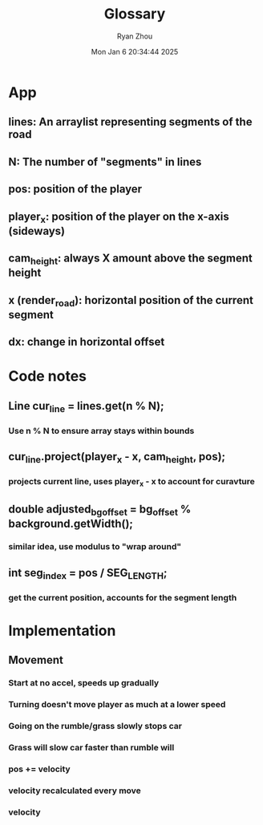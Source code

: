#+title: Glossary
#+author: Ryan Zhou
#+date: Mon Jan  6 20:34:44 2025


* App
** lines: An arraylist representing segments of the road
** N: The number of "segments" in lines
** pos: position of the player
** player_x: position of the player on the x-axis (sideways)
** cam_height: always X amount above the segment height
** x (render_road): horizontal position of the current segment
** dx: change in horizontal offset



* Code notes
** Line cur_line = lines.get(n % N);
*** Use n % N to ensure array stays within bounds

** cur_line.project(player_x - x, cam_height, pos);
*** projects current line, uses player_x - x to account for curavture

** double adjusted_bg_offset = bg_offset % background.getWidth();
*** similar idea, use modulus to "wrap around"

** int seg_index = pos / SEG_LENGTH;
*** get the current position, accounts for the segment length


* Implementation
** Movement
*** Start at no accel, speeds up gradually
*** Turning doesn't move player as much at a lower speed
*** Going on the rumble/grass slowly stops car
*** Grass will slow car faster than rumble will
*** pos += velocity
*** velocity recalculated every move
*** velocity
